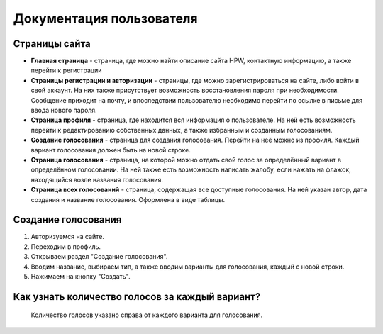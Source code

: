 =========================
Документация пользователя
=========================

**************
Страницы сайта
**************


- **Главная страница** - страница, где можно найти описание сайта HPW, контактную информацию, а также перейти к регистрации
- **Страницы регистрации и авторизации** - страницы, где можно зарегистрироваться на сайте, либо войти в свой аккаунт. На них также присутствует возможность восстановления пароля при необходимости. Сообщение приходит на почту, и впоследствии пользователю необходимо перейти по ссылке в письме для ввода нового пароля.
- **Страница профиля** - страница, где находится вся информация о пользователе. На ней есть возможность перейти к редактированию собственных данных, а также избранным и созданным голосованиям.
- **Создание голосования** - страница для создания голосования. Перейти на неё можно из профиля. Каждый вариант голосования должен быть на новой строке.
- **Страница голосования** - страница, на которой можно отдать свой голос за определённый вариант в определённом голосовании. На ней также есть возможность написать жалобу, если нажать на флажок, находящийся возле названия голосования.
- **Страница всех голосований** - страница, содержащая все доступные голосования. На ней указан автор, дата создания и название голосования. Оформлена в виде таблицы.

********************
Создание голосования
********************

1. Авторизуемся на сайте.
2. Переходим в профиль.
3. Открываем раздел "Создание голосования".
4. Вводим название, выбираем тип, а также вводим варианты для голосования, каждый с новой строки.
5. Нажимаем на кнопку "Создать".


************************************************
Как узнать количество голосов за каждый вариант?
************************************************


    Количество голосов указано справа от каждого варианта для голосования.
